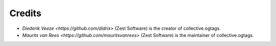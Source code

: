 Credits
=======

* `Diederik Veeze <https://github.com/didrix>` (Zest Software) is the
  creator of collective.ogtags.

* `Maurits van Rees <https://github.com/mauritsvanrees>` (Zest Software) is the
  maintainer of collective.ogtags.
